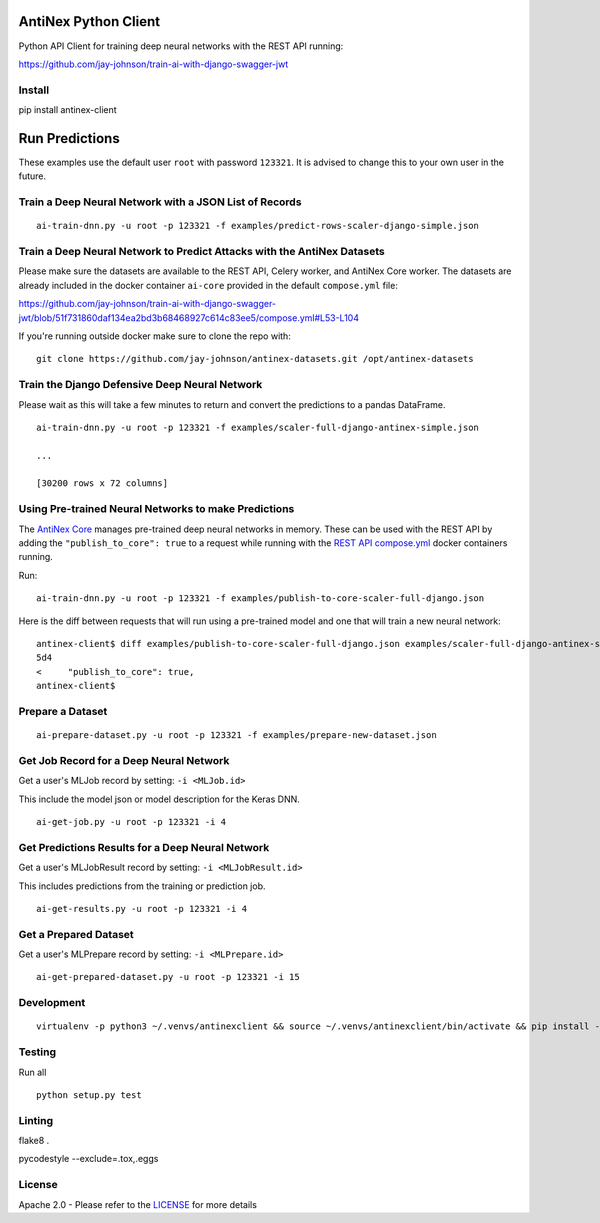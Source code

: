 AntiNex Python Client
=====================

Python API Client for training deep neural networks with the REST API running:

https://github.com/jay-johnson/train-ai-with-django-swagger-jwt

Install
-------

pip install antinex-client

Run Predictions
===============

These examples use the default user ``root`` with password ``123321``. It is advised to change this to your own user in the future.

Train a Deep Neural Network with a JSON List of Records
-------------------------------------------------------

::

    ai-train-dnn.py -u root -p 123321 -f examples/predict-rows-scaler-django-simple.json

Train a Deep Neural Network to Predict Attacks with the AntiNex Datasets
------------------------------------------------------------------------

Please make sure the datasets are available to the REST API, Celery worker, and AntiNex Core worker. The datasets are already included in the docker container ``ai-core`` provided in the default ``compose.yml`` file:

https://github.com/jay-johnson/train-ai-with-django-swagger-jwt/blob/51f731860daf134ea2bd3b68468927c614c83ee5/compose.yml#L53-L104

If you're running outside docker make sure to clone the repo with:

::

    git clone https://github.com/jay-johnson/antinex-datasets.git /opt/antinex-datasets    

Train the Django Defensive Deep Neural Network
----------------------------------------------

Please wait as this will take a few minutes to return and convert the predictions to a pandas DataFrame.

::

    ai-train-dnn.py -u root -p 123321 -f examples/scaler-full-django-antinex-simple.json 

    ...

    [30200 rows x 72 columns]

Using Pre-trained Neural Networks to make Predictions
-----------------------------------------------------

The `AntiNex Core`_ manages pre-trained deep neural networks in memory. These can be used with the REST API by adding the ``"publish_to_core": true`` to a request while running with the `REST API compose.yml`_ docker containers running.

Run:

::

    ai-train-dnn.py -u root -p 123321 -f examples/publish-to-core-scaler-full-django.json

Here is the diff between requests that will run using a pre-trained model and one that will train a new neural network:

::

    antinex-client$ diff examples/publish-to-core-scaler-full-django.json examples/scaler-full-django-antinex-simple.json 
    5d4
    <     "publish_to_core": true,
    antinex-client$

.. _AntiNex Core: https://github.com/jay-johnson/antinex-core
.. _REST API compose.yml: https://github.com/jay-johnson/train-ai-with-django-swagger-jwt/blob/master/compose.yml

Prepare a Dataset
-----------------

::

    ai-prepare-dataset.py -u root -p 123321 -f examples/prepare-new-dataset.json

Get Job Record for a Deep Neural Network
----------------------------------------

Get a user's MLJob record by setting: ``-i <MLJob.id>``

This include the model json or model description for the Keras DNN.

::

    ai-get-job.py -u root -p 123321 -i 4

Get Predictions Results for a Deep Neural Network
-------------------------------------------------

Get a user's MLJobResult record by setting: ``-i <MLJobResult.id>``

This includes predictions from the training or prediction job.

::

    ai-get-results.py -u root -p 123321 -i 4

Get a Prepared Dataset
----------------------

Get a user's MLPrepare record by setting: ``-i <MLPrepare.id>``

::

    ai-get-prepared-dataset.py -u root -p 123321 -i 15

Development
-----------
::

    virtualenv -p python3 ~/.venvs/antinexclient && source ~/.venvs/antinexclient/bin/activate && pip install -e .

Testing
-------

Run all

::

    python setup.py test

Linting
-------

flake8 .

pycodestyle --exclude=.tox,.eggs

License
-------

Apache 2.0 - Please refer to the LICENSE_ for more details

.. _License: https://github.com/jay-johnson/antinex-client/blob/master/LICENSE
